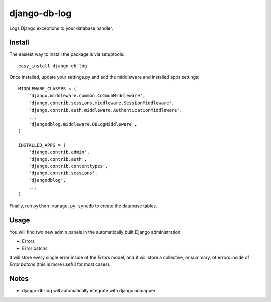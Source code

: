 django-db-log
-------------

Logs Django exceptions to your database handler.

Install
=======

The easiest way to install the package is via setuptools::

	easy_install django-db-log

Once installed, update your settings.py and add the middleware and installed apps settings::

	MIDDLEWARE_CLASSES = (
	    'django.middleware.common.CommonMiddleware',
	    'django.contrib.sessions.middleware.SessionMiddleware',
	    'django.contrib.auth.middleware.AuthenticationMiddleware',
	    ...
	    'djangodblog.middleware.DBLogMiddleware',
	)

	INSTALLED_APPS = (
	    'django.contrib.admin',
	    'django.contrib.auth',
	    'django.contrib.contenttypes',
	    'django.contrib.sessions',
	    'djangodblog',
	    ...
	)

Finally, run ``python manage.py syncdb`` to create the database tables.

Usage
=====

You will find two new admin panels in the automatically built Django administration:

* Errors
* Error batchs

It will store every single error inside of the `Errors` model, and it will store a collective, or summary, of errors inside of `Error batchs` (this is more useful for most cases).

Notes
=====

* django-db-log will automatically integrate with django-idmapper